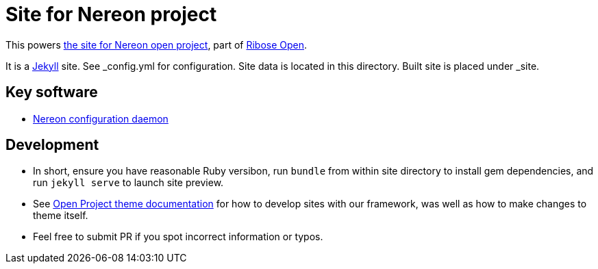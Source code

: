 = Site for Nereon project

This powers https://www.nereon.com[the site for Nereon open project],
part of https://open.ribose.com[Ribose Open].

It is a https://jekyllrb.com[Jekyll] site.
See _config.yml for configuration.
Site data is located in this directory.
Built site is placed under _site.

== Key software

* https://github.com/riboseinc/nereond[Nereon configuration daemon]

== Development

* In short, ensure you have reasonable Ruby versibon, run `bundle` from within
  site directory to install gem dependencies, and run `jekyll serve` to launch
  site preview.

* See https://github.com/riboseinc/jekyll-theme-open-project/blob/master/README.md[Open Project theme documentation]
  for how to develop sites with our framework, was well as how to make changes to theme itself.

* Feel free to submit PR if you spot incorrect information or typos.
